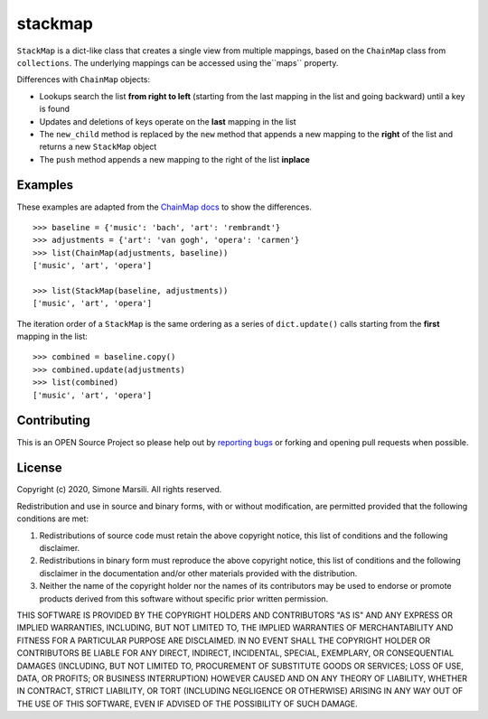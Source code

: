 ========
stackmap
========

``StackMap`` is a dict-like class that creates a single view from multiple
mappings, based on the ``ChainMap`` class from ``collections``.  The underlying
mappings can be accessed using the``maps`` property.

Differences with ``ChainMap`` objects:

* Lookups search the list **from right to left** (starting from the last
  mapping in the list and going backward) until a key is found
* Updates and deletions of keys operate on the **last** mapping in the list
* The ``new_child`` method is replaced by the ``new`` method that appends a new
  mapping to the **right** of the list and returns a new ``StackMap`` object
* The ``push`` method appends a new mapping to the right of the list
  **inplace**


Examples
========

These examples are adapted from the
`ChainMap docs
<https://docs.python.org/3/library/collections.html#collections.ChainMap>`_ to
show the differences.
::

   >>> baseline = {'music': 'bach', 'art': 'rembrandt'}
   >>> adjustments = {'art': 'van gogh', 'opera': 'carmen'}
   >>> list(ChainMap(adjustments, baseline))
   ['music', 'art', 'opera']

   >>> list(StackMap(baseline, adjustments))
   ['music', 'art', 'opera']

The iteration order of a ``StackMap`` is the same ordering as a series of
``dict.update()`` calls starting from the **first** mapping in the list::

  >>> combined = baseline.copy()
  >>> combined.update(adjustments)
  >>> list(combined)
  ['music', 'art', 'opera']



Contributing
============

This is an OPEN Source Project so please help out by `reporting bugs <https://github.com/simomarsili/stackmap>`_ or forking and opening pull requests when possible.

License
=======

Copyright (c) 2020, Simone Marsili.
All rights reserved.

Redistribution and use in source and binary forms, with or without modification, are permitted provided that the following conditions are met:

1. Redistributions of source code must retain the above copyright notice, this list of conditions and the following disclaimer.

2. Redistributions in binary form must reproduce the above copyright notice, this list of conditions and the following disclaimer in the documentation and/or other materials provided with the distribution.

3. Neither the name of the copyright holder nor the names of its contributors may be used to endorse or promote products derived from this software without specific prior written permission.

THIS SOFTWARE IS PROVIDED BY THE COPYRIGHT HOLDERS AND CONTRIBUTORS "AS IS" AND ANY EXPRESS OR IMPLIED WARRANTIES, INCLUDING, BUT NOT LIMITED TO, THE IMPLIED WARRANTIES OF MERCHANTABILITY AND FITNESS FOR A PARTICULAR PURPOSE ARE DISCLAIMED. IN NO EVENT SHALL THE COPYRIGHT HOLDER OR CONTRIBUTORS BE LIABLE FOR ANY DIRECT, INDIRECT, INCIDENTAL, SPECIAL, EXEMPLARY, OR CONSEQUENTIAL DAMAGES (INCLUDING, BUT NOT LIMITED TO, PROCUREMENT OF SUBSTITUTE GOODS OR SERVICES; LOSS OF USE, DATA, OR PROFITS; OR BUSINESS INTERRUPTION) HOWEVER CAUSED AND ON ANY THEORY OF LIABILITY, WHETHER IN CONTRACT, STRICT LIABILITY, OR TORT (INCLUDING NEGLIGENCE OR OTHERWISE) ARISING IN ANY WAY OUT OF THE USE OF THIS SOFTWARE, EVEN IF ADVISED OF THE POSSIBILITY OF SUCH DAMAGE.
